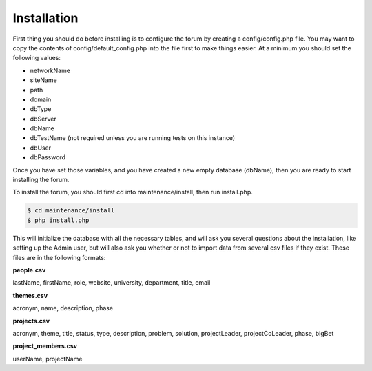 .. index:: single: Installation

Installation
============

First thing you should do before installing is to configure the forum by
creating a config/config.php file. You may want to copy the contents of
config/default\_config.php into the file first to make things easier. At
a minimum you should set the following values:

-  networkName
-  siteName
-  path
-  domain
-  dbType
-  dbServer
-  dbName
-  dbTestName (not required unless you are running tests on this
   instance)
-  dbUser
-  dbPassword

Once you have set those variables, and you have created a new empty
database (dbName), then you are ready to start installing the forum.

To install the forum, you should first cd into maintenance/install, then
run install.php. 

.. code:: bash

    $ cd maintenance/install
    $ php install.php

This will initialize the database with all the necessary tables, and
will ask you several questions about the installation, like setting up
the Admin user, but will also ask you whether or not to import data from
several csv files if they exist. These files are in the following
formats: 

**people.csv**

lastName, firstName, role, website, university, department, title, email 

**themes.csv**

acronym, name, description, phase

**projects.csv**

acronym, theme, title, status, type, description, problem, solution, projectLeader, projectCoLeader, phase, bigBet 

**project\_members.csv**

userName, projectName
